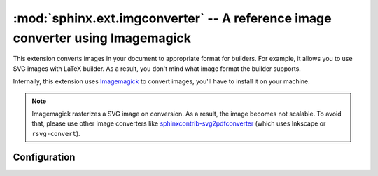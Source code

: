 .. _sphinx.ext.imgconverter:

:mod:`sphinx.ext.imgconverter` -- A reference image converter using Imagemagick
===============================================================================

.. module:: sphinx.ext.imgconverter
   :synopsis: Convert images to appropriate format for builders

.. versionadded:: 1.6

This extension converts images in your document to appropriate format for
builders.  For example, it allows you to use SVG images with LaTeX builder.
As a result, you don't mind what image format the builder supports.

Internally, this extension uses Imagemagick_ to convert images,
you'll have to install it on your machine.

.. _Imagemagick: https://www.imagemagick.org/script/index.php

.. note::

   Imagemagick rasterizes a SVG image on conversion.  As a result, the image
   becomes not scalable.  To avoid that, please use other image converters like
   `sphinxcontrib-svg2pdfconverter`__ (which uses Inkscape or
   ``rsvg-convert``).

.. __: https://github.com/missinglinkelectronics/sphinxcontrib-svg2pdfconverter


Configuration
-------------

.. confval:: image_converter

   A path to :command:`convert` command.  By default, the imgconverter uses
   the command from search paths.

   On windows platform, :command:`magick` command is used by default.

   .. versionchanged:: 3.1

      Use :command:`magick` command by default on windows

.. confval:: image_converter_args

   Additional command-line arguments to give to :command:`convert`, as a list.
   The default is an empty list ``[]``.

   On windows platform, it defaults to ``["convert"]``.

   .. versionchanged:: 3.1

      Use ``["convert"]`` by default on windows
